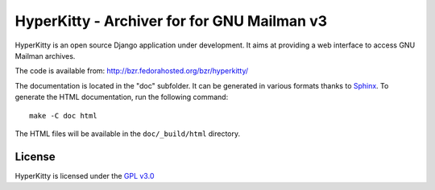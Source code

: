 ============================================
HyperKitty - Archiver for for GNU Mailman v3
============================================

HyperKitty is an open source Django application under development. It aims at
providing a web interface to access GNU Mailman archives.

The code is available from: http://bzr.fedorahosted.org/bzr/hyperkitty/

The documentation is located in the "doc" subfolder. It can be generated in
various formats thanks to `Sphinx`_. To generate the HTML documentation, run
the following command::

    make -C doc html

The HTML files will be available in the ``doc/_build/html`` directory.

.. _Sphinx: http://sphinx-doc.org


License
=======

HyperKitty is licensed under the `GPL v3.0`_

.. _GPL v3.0: http://www.gnu.org/licenses/gpl-3.0.html
